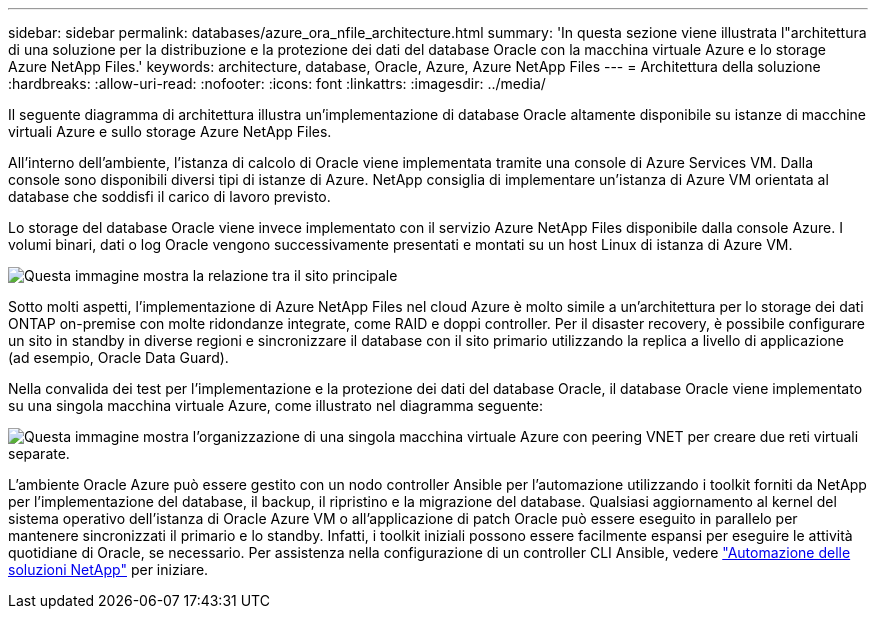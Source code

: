 ---
sidebar: sidebar 
permalink: databases/azure_ora_nfile_architecture.html 
summary: 'In questa sezione viene illustrata l"architettura di una soluzione per la distribuzione e la protezione dei dati del database Oracle con la macchina virtuale Azure e lo storage Azure NetApp Files.' 
keywords: architecture, database, Oracle, Azure, Azure NetApp Files 
---
= Architettura della soluzione
:hardbreaks:
:allow-uri-read: 
:nofooter: 
:icons: font
:linkattrs: 
:imagesdir: ../media/


[role="lead"]
Il seguente diagramma di architettura illustra un'implementazione di database Oracle altamente disponibile su istanze di macchine virtuali Azure e sullo storage Azure NetApp Files.

All'interno dell'ambiente, l'istanza di calcolo di Oracle viene implementata tramite una console di Azure Services VM. Dalla console sono disponibili diversi tipi di istanze di Azure. NetApp consiglia di implementare un'istanza di Azure VM orientata al database che soddisfi il carico di lavoro previsto.

Lo storage del database Oracle viene invece implementato con il servizio Azure NetApp Files disponibile dalla console Azure. I volumi binari, dati o log Oracle vengono successivamente presentati e montati su un host Linux di istanza di Azure VM.

image::db_ora_azure_anf_architecture.PNG[Questa immagine mostra la relazione tra il sito principale, il sito di standby e il peering VNET di ciascuno di questi siti. Si tratta di quattro reti virtuali separate.]

Sotto molti aspetti, l'implementazione di Azure NetApp Files nel cloud Azure è molto simile a un'architettura per lo storage dei dati ONTAP on-premise con molte ridondanze integrate, come RAID e doppi controller. Per il disaster recovery, è possibile configurare un sito in standby in diverse regioni e sincronizzare il database con il sito primario utilizzando la replica a livello di applicazione (ad esempio, Oracle Data Guard).

Nella convalida dei test per l'implementazione e la protezione dei dati del database Oracle, il database Oracle viene implementato su una singola macchina virtuale Azure, come illustrato nel diagramma seguente:

image::db_ora_azure_anf_architecture2.PNG[Questa immagine mostra l'organizzazione di una singola macchina virtuale Azure con peering VNET per creare due reti virtuali separate.]

L'ambiente Oracle Azure può essere gestito con un nodo controller Ansible per l'automazione utilizzando i toolkit forniti da NetApp per l'implementazione del database, il backup, il ripristino e la migrazione del database. Qualsiasi aggiornamento al kernel del sistema operativo dell'istanza di Oracle Azure VM o all'applicazione di patch Oracle può essere eseguito in parallelo per mantenere sincronizzati il primario e lo standby. Infatti, i toolkit iniziali possono essere facilmente espansi per eseguire le attività quotidiane di Oracle, se necessario. Per assistenza nella configurazione di un controller CLI Ansible, vedere link:../automation/automation_introduction.html["Automazione delle soluzioni NetApp"^] per iniziare.

